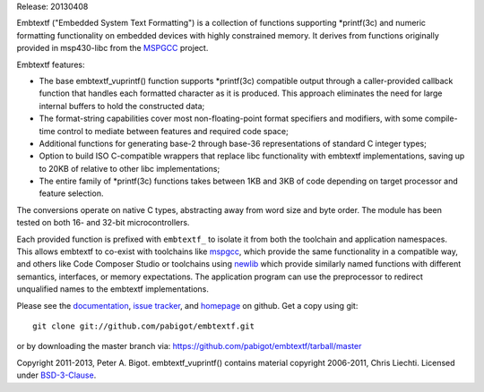 Release: 20130408

Embtextf ("Embedded System Text Formatting") is a collection of functions
supporting \*printf(3c) and numeric formatting functionality on embedded
devices with highly constrained memory.  It derives from functions
originally provided in msp430-libc from the `MSPGCC`_ project.

Embtextf features:

* The base embtextf_vuprintf() function supports \*printf(3c)
  compatible output through a caller-provided callback function that
  handles each formatted character as it is produced.  This approach
  eliminates the need for large internal buffers to hold the
  constructed data;

* The format-string capabilities cover most non-floating-point format
  specifiers and modifiers, with some compile-time control to mediate
  between features and required code space;

* Additional functions for generating base-2 through base-36 representations
  of standard C integer types;

* Option to build ISO C-compatible wrappers that replace libc functionality
  with embtextf implementations, saving up to 20KB of relative to other libc
  implementations;

* The entire family of \*printf(3c) functions takes between 1KB and 3KB of
  code depending on target processor and feature selection.

The conversions operate on native C types, abstracting away from word size
and byte order. The module has been tested on both 16- and 32-bit
microcontrollers.

Each provided function is prefixed with ``embtextf_`` to isolate it from
both the toolchain and application namespaces.  This allows embtextf to
co-exist with toolchains like `mspgcc`_, which provide the same
functionality in a compatible way, and others like Code Composer Studio or
toolchains using `newlib`_ which provide similarly named functions with
different semantics, interfaces, or memory expectations.  The application
program can use the preprocessor to redirect unqualified names to the
embtextf implementations.

Please see the `documentation`_, `issue tracker`_, and
`homepage`_ on github.  Get a copy using git::

 git clone git://github.com/pabigot/embtextf.git

or by downloading the master branch via: https://github.com/pabigot/embtextf/tarball/master

Copyright 2011-2013, Peter A. Bigot.  embtextf_vuprintf() contains material
copyright 2006-2011, Chris Liechti.  Licensed under `BSD-3-Clause`_.

.. _documentation: http://pabigot.github.com/embtextf/
.. _issue tracker: http://github.com/pabigot/embtextf/issues
.. _homepage: http://github.com/pabigot/embtextf
.. _BSD-3-Clause: http://www.opensource.org/licenses/BSD-3-Clause
.. _MSPGCC: http://sourceforge.net/projects/mspgcc/
.. _newlib: http://sourceware.org/newlib/
